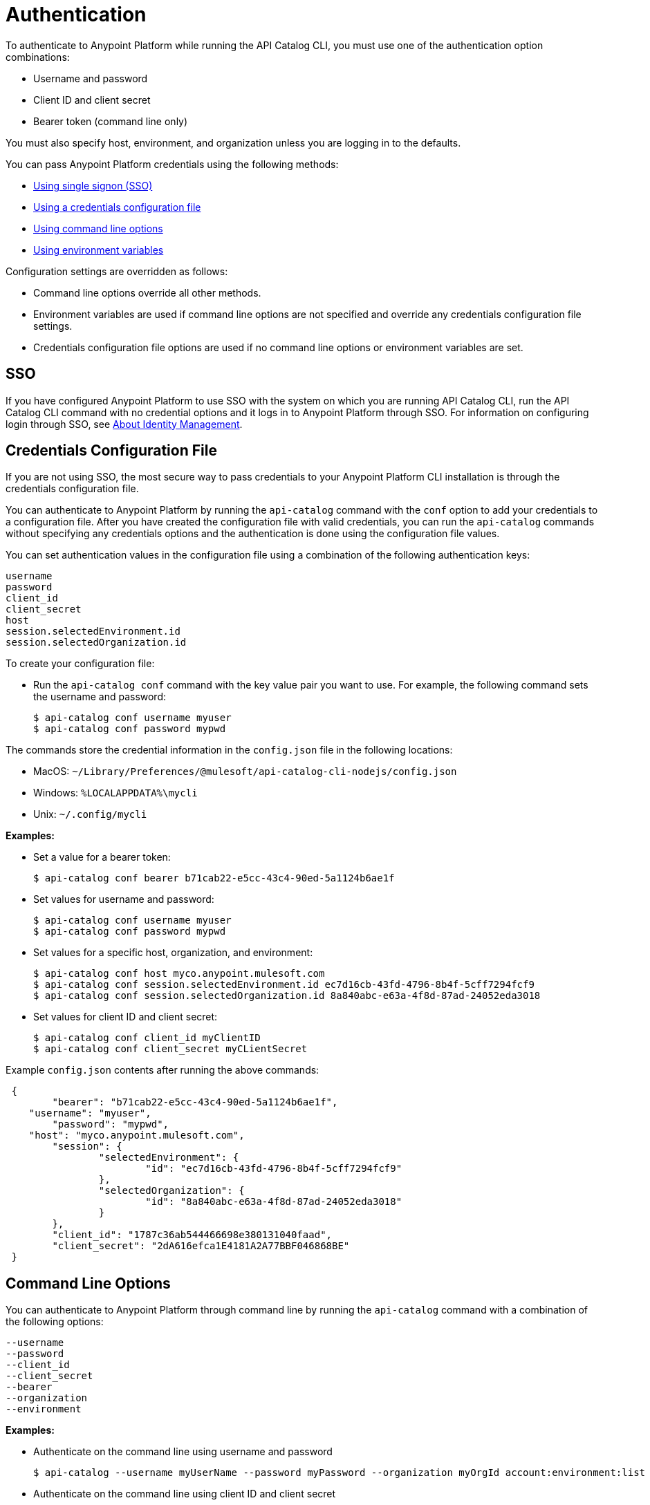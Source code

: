 = Authentication

// tag::summary[]

To authenticate to Anypoint Platform while running the API Catalog CLI, you must use one of the authentication option combinations:

* Username and password
* Client ID and client secret
* Bearer token (command line only)

You must also specify host, environment, and organization unless you are logging in to the defaults.

You can pass Anypoint Platform credentials using the following methods:

* <<single-signon,Using single signon (SSO)>>
* <<credentials-file,Using a credentials configuration file>>
* <<command-line-options,Using command line options>>
* <<env-variables,Using environment variables>>

Configuration settings are overridden as follows:

* Command line options override all other methods. 

* Environment variables are used if command line options are not specified and override any credentials configuration file settings.

* Credentials configuration file options are used if no command line options or environment variables are set.

// end::summary[]

// tag::sso[]

[[single-signon]]
== SSO

If you have configured Anypoint Platform to use SSO with the system on which you are running API Catalog CLI, run the API Catalog CLI command with no credential options and it logs in to Anypoint Platform through SSO. For information on configuring login through SSO, see xref:access-management::external-identity.adoc[About Identity Management].

// end::sso[]

// tag::conffile[]

[[credentials-file]]
== Credentials Configuration File

If you are not using SSO, the most secure way to pass credentials to your Anypoint Platform CLI installation is through the credentials configuration file.  

You can authenticate to Anypoint Platform by running the `api-catalog` command with the `conf` option to add your credentials to a configuration file. After you have created the configuration file with valid credentials, you can run the `api-catalog` commands without specifying any credentials options and the authentication is done using the configuration file values. 

You can set authentication values in the configuration file using a combination of the following authentication keys:

----
username
password
client_id
client_secret
host
session.selectedEnvironment.id
session.selectedOrganization.id
----

To create your configuration file:

* Run the `api-catalog conf` command with the key value pair you want to use. For example, the following command sets the username and password:
+
----
$ api-catalog conf username myuser
$ api-catalog conf password mypwd
----

The commands store the credential information in the `config.json` file in the following locations:

* MacOS: `~/Library/Preferences/@mulesoft/api-catalog-cli-nodejs/config.json`

* Windows: `%LOCALAPPDATA%\mycli`

* Unix: `~/.config/mycli`

*Examples:*

* Set a value for a bearer token: 
+
----
$ api-catalog conf bearer b71cab22-e5cc-43c4-90ed-5a1124b6ae1f
----
+
* Set values for username and password: 
+
----
$ api-catalog conf username myuser
$ api-catalog conf password mypwd
----
+
* Set values for a specific host, organization, and environment:
+
----
$ api-catalog conf host myco.anypoint.mulesoft.com
$ api-catalog conf session.selectedEnvironment.id ec7d16cb-43fd-4796-8b4f-5cff7294fcf9
$ api-catalog conf session.selectedOrganization.id 8a840abc-e63a-4f8d-87ad-24052eda3018
----
+
* Set values for client ID and client secret:
+
----
$ api-catalog conf client_id myClientID
$ api-catalog conf client_secret myCLientSecret
----

Example `config.json` contents after running the above commands:

----
 {
	"bearer": "b71cab22-e5cc-43c4-90ed-5a1124b6ae1f",
    "username": "myuser",
	"password": "mypwd",
    "host": "myco.anypoint.mulesoft.com",
	"session": {
		"selectedEnvironment": {
			"id": "ec7d16cb-43fd-4796-8b4f-5cff7294fcf9"
		},
		"selectedOrganization": {
			"id": "8a840abc-e63a-4f8d-87ad-24052eda3018"
		}
	},
	"client_id": "1787c36ab544466698e380131040faad",
	"client_secret": "2dA616efca1E4181A2A77BBF046868BE"
 }
----

// end::conffile[]

// tag::cmdline[]

[[command-line-options]]
== Command Line Options

You can authenticate to Anypoint Platform through command line by running the `api-catalog` command with a combination of the following options:

----
--username
--password
--client_id
--client_secret
--bearer
--organization
--environment
----

*Examples:*

* Authenticate on the command line using username and password
+
----
$ api-catalog --username myUserName --password myPassword --organization myOrgId account:environment:list
----

* Authenticate on the command line  using client ID and client secret
+
----
$ api-catalog --client_id myClientID myClientSecret --organization myOrgId account:environment:list
----

* Authenticate on the command line  using a bearer token
+
You can generate a bearer token in Anypoint Platform and pass it to API Catalog CLI directly. When you provide a bearer token, API Catalog CLI ignores any provided user or client credentials.
+
----
$ api-catalog --bearer myBearerToken --organization myOrgId account:environment:list
----
+
Your Anypoint Platform session expires when the bearer token expires.
+
For information about generating a bearer token, see https://help.mulesoft.com/s/article/How-to-generate-your-Authorization-Bearer-token-for-Anypoint-Platform[How to Generate Your Authorization Bearer Token for Anypoint Platform].

// end::cmdline[]

// tag::envvars[]

[[env-variables]]
== Environment Variables

You can authenticate to Anypoint Platform by setting a combination of the following environment variables before running an `api-catalog` command:

----
ANYPOINT_USERNAME
ANYPOINT_PASSWORD
ANYPOINT_CLIENT_ID
ANYPOINT_CLIENT_SECRET
ANYPOINT_ORG
ANYPOINT_ENV
ANYPOINT_HOST
----

*Examples:*

* Authenticate by setting the environment variables for username and password
+
----
$ export ANYPOINT_USERNAME=myUserName
$ export ANYPOINT_PASSWORD=myPassword
$ export ANYPOINT_ORG=myOrgId
----

* Authenticate by setting the environment variables for client ID and client secret
+
----
$ export ANYPOINT_CLIENT_ID=myClientID
$ export ANYPOINT_CLIENT_SECRET=myCLientSecret
$ export ANYPOINT_ORG=myOrgId
----

// end::envvars[]
